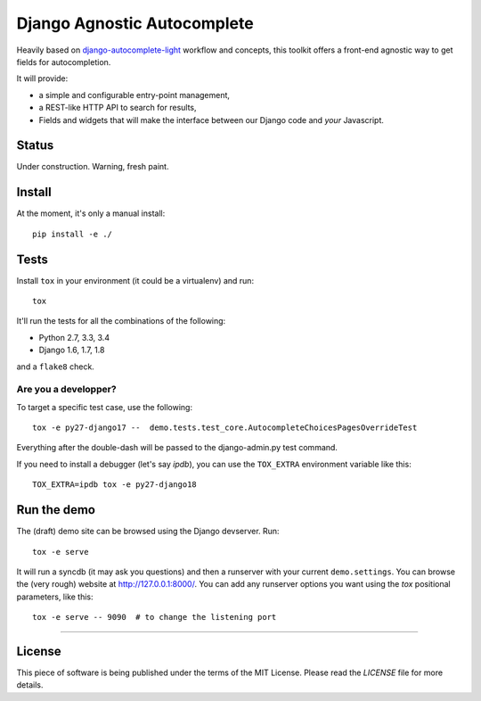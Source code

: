 ============================
Django Agnostic Autocomplete
============================


.. image:: https://travis-ci.org/novafloss/django-agnocomplete.svg?branch=master
    :target: https://travis-ci.org/novafloss/django-agnocomplete


Heavily based on `django-autocomplete-light <https://github.com/yourlabs/django-autocomplete-light/>`_ workflow and concepts, this toolkit offers a front-end agnostic way to get fields for autocompletion.

It will provide:

* a simple and configurable entry-point management,
* a REST-like HTTP API to search for results,
* Fields and widgets that will make the interface between our Django code and *your* Javascript.

Status
======

Under construction. Warning, fresh paint.

Install
=======

At the moment, it's only a manual install::

    pip install -e ./

Tests
=====

Install ``tox`` in your environment (it could be a virtualenv) and run::

    tox

It'll run the tests for all the combinations of the following:

* Python 2.7, 3.3, 3.4
* Django 1.6, 1.7, 1.8

and a ``flake8`` check.

Are you a developper?
---------------------

To target a specific test case, use the following::

    tox -e py27-django17 --  demo.tests.test_core.AutocompleteChoicesPagesOverrideTest

Everything after the double-dash will be passed to the django-admin.py test command.

If you need to install a debugger (let's say `ipdb`), you can use the ``TOX_EXTRA`` environment variable like this::

    TOX_EXTRA=ipdb tox -e py27-django18


Run the demo
============

The (draft) demo site can be browsed using the Django devserver. Run::

    tox -e serve

It will run a syncdb (it may ask you questions) and then a runserver with your current ``demo.settings``. You can browse the (very rough) website at http://127.0.0.1:8000/. You can add
any runserver options you want using the `tox` positional parameters, like this::

    tox -e serve -- 9090  # to change the listening port

----

License
=======

This piece of software is being published under the terms of the MIT License. Please read the `LICENSE` file for more details.
